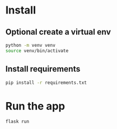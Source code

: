 [[file:images/curve.gif]]


* Install 

** Optional create a virtual env
#+BEGIN_SRC sh
python -m venv venv
source venv/bin/activate
#+END_SRC

** Install requirements
#+BEGIN_SRC sh
pip install -r requirements.txt
#+END_SRC

* Run the app
#+BEGIN_SRC sh
flask run
#+END_SRC

